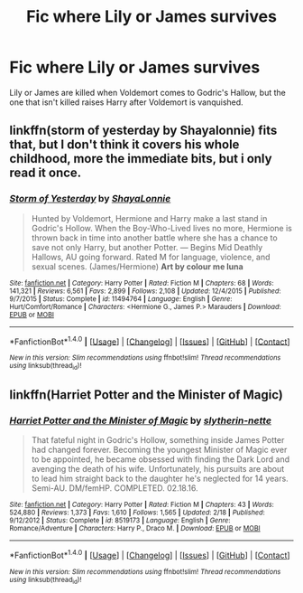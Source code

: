 #+TITLE: Fic where Lily or James survives

* Fic where Lily or James survives
:PROPERTIES:
:Author: EspilonPineapple
:Score: 9
:DateUnix: 1469303615.0
:DateShort: 2016-Jul-24
:FlairText: Request
:END:
Lily or James are killed when Voldemort comes to Godric's Hallow, but the one that isn't killed raises Harry after Voldemort is vanquished.


** linkffn(storm of yesterday by Shayalonnie) fits that, but I don't think it covers his whole childhood, more the immediate bits, but i only read it once.
:PROPERTIES:
:Author: girlikecupcake
:Score: 3
:DateUnix: 1469319370.0
:DateShort: 2016-Jul-24
:END:

*** [[http://www.fanfiction.net/s/11494764/1/][*/Storm of Yesterday/*]] by [[https://www.fanfiction.net/u/5869599/ShayaLonnie][/ShayaLonnie/]]

#+begin_quote
  Hunted by Voldemort, Hermione and Harry make a last stand in Godric's Hollow. When the Boy-Who-Lived lives no more, Hermione is thrown back in time into another battle where she has a chance to save not only Harry, but another Potter. --- Begins Mid Deathly Hallows, AU going forward. Rated M for language, violence, and sexual scenes. (James/Hermione) *Art by colour me luna*
#+end_quote

^{/Site/: [[http://www.fanfiction.net/][fanfiction.net]] *|* /Category/: Harry Potter *|* /Rated/: Fiction M *|* /Chapters/: 68 *|* /Words/: 141,321 *|* /Reviews/: 6,561 *|* /Favs/: 2,899 *|* /Follows/: 2,108 *|* /Updated/: 12/4/2015 *|* /Published/: 9/7/2015 *|* /Status/: Complete *|* /id/: 11494764 *|* /Language/: English *|* /Genre/: Hurt/Comfort/Romance *|* /Characters/: <Hermione G., James P.> Marauders *|* /Download/: [[http://www.ff2ebook.com/old/ffn-bot/index.php?id=11494764&source=ff&filetype=epub][EPUB]] or [[http://www.ff2ebook.com/old/ffn-bot/index.php?id=11494764&source=ff&filetype=mobi][MOBI]]}

--------------

*FanfictionBot*^{1.4.0} *|* [[[https://github.com/tusing/reddit-ffn-bot/wiki/Usage][Usage]]] | [[[https://github.com/tusing/reddit-ffn-bot/wiki/Changelog][Changelog]]] | [[[https://github.com/tusing/reddit-ffn-bot/issues/][Issues]]] | [[[https://github.com/tusing/reddit-ffn-bot/][GitHub]]] | [[[https://www.reddit.com/message/compose?to=tusing][Contact]]]

^{/New in this version: Slim recommendations using/ ffnbot!slim! /Thread recommendations using/ linksub(thread_id)!}
:PROPERTIES:
:Author: FanfictionBot
:Score: 1
:DateUnix: 1469319408.0
:DateShort: 2016-Jul-24
:END:


** linkffn(Harriet Potter and the Minister of Magic)
:PROPERTIES:
:Author: whatalameusername
:Score: 0
:DateUnix: 1469304053.0
:DateShort: 2016-Jul-24
:END:

*** [[http://www.fanfiction.net/s/8519173/1/][*/Harriet Potter and the Minister of Magic/*]] by [[https://www.fanfiction.net/u/263365/slytherin-nette][/slytherin-nette/]]

#+begin_quote
  That fateful night in Godric's Hollow, something inside James Potter had changed forever. Becoming the youngest Minister of Magic ever to be appointed, he became obsessed with finding the Dark Lord and avenging the death of his wife. Unfortunately, his pursuits are about to lead him straight back to the daughter he's neglected for 14 years. Semi-AU. DM/femHP. COMPLETED. 02.18.16.
#+end_quote

^{/Site/: [[http://www.fanfiction.net/][fanfiction.net]] *|* /Category/: Harry Potter *|* /Rated/: Fiction M *|* /Chapters/: 43 *|* /Words/: 524,880 *|* /Reviews/: 1,373 *|* /Favs/: 1,610 *|* /Follows/: 1,565 *|* /Updated/: 2/18 *|* /Published/: 9/12/2012 *|* /Status/: Complete *|* /id/: 8519173 *|* /Language/: English *|* /Genre/: Romance/Adventure *|* /Characters/: Harry P., Draco M. *|* /Download/: [[http://www.ff2ebook.com/old/ffn-bot/index.php?id=8519173&source=ff&filetype=epub][EPUB]] or [[http://www.ff2ebook.com/old/ffn-bot/index.php?id=8519173&source=ff&filetype=mobi][MOBI]]}

--------------

*FanfictionBot*^{1.4.0} *|* [[[https://github.com/tusing/reddit-ffn-bot/wiki/Usage][Usage]]] | [[[https://github.com/tusing/reddit-ffn-bot/wiki/Changelog][Changelog]]] | [[[https://github.com/tusing/reddit-ffn-bot/issues/][Issues]]] | [[[https://github.com/tusing/reddit-ffn-bot/][GitHub]]] | [[[https://www.reddit.com/message/compose?to=tusing][Contact]]]

^{/New in this version: Slim recommendations using/ ffnbot!slim! /Thread recommendations using/ linksub(thread_id)!}
:PROPERTIES:
:Author: FanfictionBot
:Score: 1
:DateUnix: 1469304095.0
:DateShort: 2016-Jul-24
:END:
